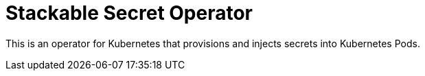 = Stackable Secret Operator

This is an operator for Kubernetes that provisions and injects secrets into Kubernetes Pods.
